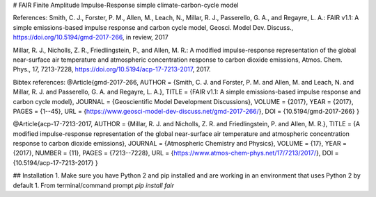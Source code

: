 # FAIR
Finite Amplitude Impulse-Response simple climate-carbon-cycle model 

References:
Smith, C. J., Forster, P. M., Allen, M., Leach, N., Millar, R. J., Passerello, G. A., and Regayre, L. A.: FAIR v1.1: A simple emissions-based impulse response and carbon cycle model, Geosci. Model Dev. Discuss., https://doi.org/10.5194/gmd-2017-266, in review, 2017

Millar, R. J., Nicholls, Z. R., Friedlingstein, P., and Allen, M. R.: A modified impulse-response representation of the global near-surface air temperature and atmospheric concentration response to carbon dioxide emissions, Atmos. Chem. Phys., 17, 7213-7228, https://doi.org/10.5194/acp-17-7213-2017, 2017.

Bibtex references:  
@Article{gmd-2017-266,  
AUTHOR = {Smith, C. J. and Forster, P. M. and Allen, M. and Leach, N. and Millar, R. J. and Passerello, G. A. and Regayre, L. A.},  
TITLE = {FAIR v1.1: A simple emissions-based impulse response and carbon cycle model},  
JOURNAL = {Geoscientific Model Development Discussions},  
VOLUME = {2017},  
YEAR = {2017},  
PAGES = {1--45},  
URL = {https://www.geosci-model-dev-discuss.net/gmd-2017-266/},  
DOI = {10.5194/gmd-2017-266}  
}

@Article{acp-17-7213-2017,  
AUTHOR = {Millar, R. J. and Nicholls, Z. R. and Friedlingstein, P. and Allen, M. R.},  
TITLE = {A modified impulse-response representation of the global near-surface air temperature and atmospheric concentration response to carbon dioxide emissions},  
JOURNAL = {Atmospheric Chemistry and Physics},  
VOLUME = {17},  
YEAR = {2017},  
NUMBER = {11},  
PAGES = {7213--7228},  
URL = {https://www.atmos-chem-phys.net/17/7213/2017/},  
DOI = {10.5194/acp-17-7213-2017}  
}

## Installation
1. Make sure you have Python 2 and pip installed and are working in an environment that uses Python 2 by default
1. From terminal/command prompt `pip install fair`


